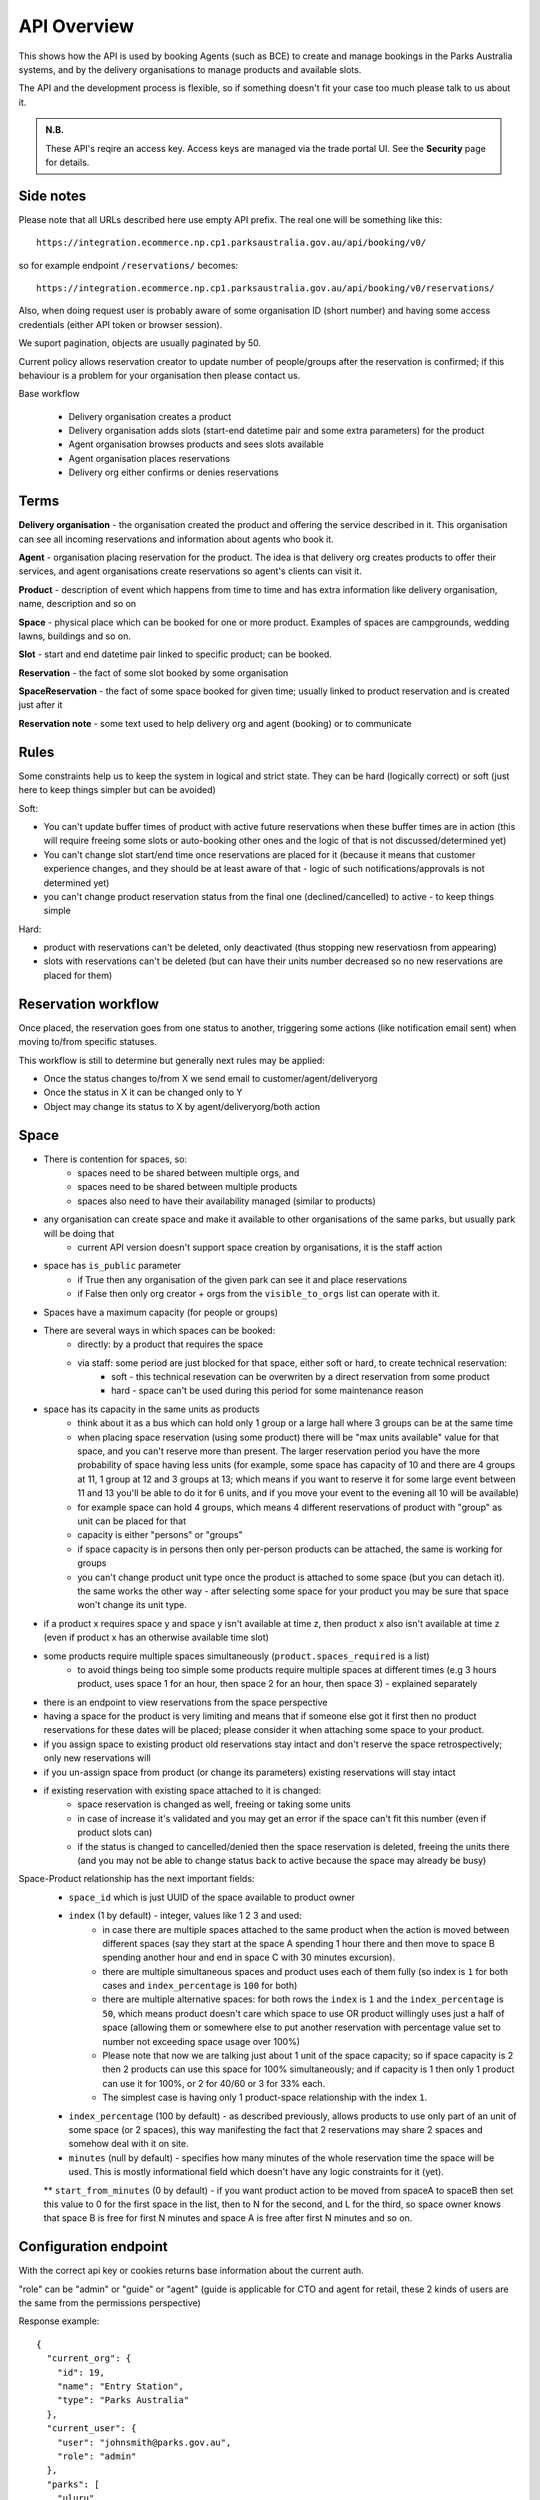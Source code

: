 API Overview
============

This shows how the API is used
by booking Agents (such as BCE)
to create and manage bookings
in the Parks Australia systems,
and by the delivery organisations
to manage products and available slots.

The API and the development process is flexible, so if something doesn't fit your case
too much please talk to us about it.

.. uml:: api_overview.uml

.. admonition:: N.B.

   These API's reqire an access key.
   Access keys are managed via the trade portal UI.
   See the **Security** page for details.


Side notes
----------

Please note that all URLs described here use empty API prefix. The real one will be something like this::

  https://integration.ecommerce.np.cp1.parksaustralia.gov.au/api/booking/v0/

so for example endpoint ``/reservations/`` becomes::

  https://integration.ecommerce.np.cp1.parksaustralia.gov.au/api/booking/v0/reservations/

Also, when doing request user is probably aware of some organisation ID (short number) and having some access credentials (either API token or browser session).

We suport pagination, objects are usually paginated by 50.

Current policy allows reservation creator to update number of people/groups after
the reservation is confirmed; if this behaviour is a problem for your organisation
then please contact us.

Base workflow

  * Delivery organisation creates a product
  * Delivery organisation adds slots (start-end datetime pair and some extra parameters) for the product
  * Agent organisation browses products and sees slots available
  * Agent organisation places reservations
  * Delivery org either confirms or denies reservations

Terms
-----

**Delivery organisation** - the organisation created the product and offering the service
described in it. This organisation can see all incoming reservations and information
about agents who book it.

**Agent** - organisation placing reservation for the product. The idea is that delivery org
creates products to offer their services, and agent organisations create reservations so
agent's clients can visit it.

**Product** - description of event which happens from time to time and has extra
information like delivery organisation, name, description and so on

**Space** - physical place which can be booked for one or more product. Examples of spaces
are campgrounds, wedding lawns, buildings and so on.

**Slot** - start and end datetime pair linked to specific product; can be booked.

**Reservation** - the fact of some slot booked by some organisation

**SpaceReservation** - the fact of some space booked for given time; usually linked to
product reservation and is created just after it

**Reservation note** - some text used to help delivery org and agent (booking) or to communicate


Rules
-----

Some constraints help us to keep the system in logical and strict state.
They can be hard (logically correct) or soft (just here to keep things simpler but can be avoided)

Soft:

* You can't update buffer times of product with active future reservations when these buffer times are in action (this will require freeing some slots or auto-booking other ones and the logic of that is not discussed/determined yet)
* You can't change slot start/end time once reservations are placed for it (because it means that customer experience changes, and they should be at least aware of that - logic of such notifications/approvals is not determined yet)
* you can't change product reservation status from the final one (declined/cancelled) to active - to keep things simple

Hard:

* product with reservations can't be deleted, only deactivated (thus stopping new reservatiosn from appearing)
* slots with reservations can't be deleted (but can have their units number decreased so no new reservations are placed for them)


Reservation workflow
--------------------

Once placed, the reservation goes from one status to another, triggering some actions
(like notification email sent) when moving to/from specific statuses.

This workflow is still to determine but generally next rules may be applied:

* Once the status changes to/from X we send email to customer/agent/deliveryorg
* Once the status in X it can be changed only to Y
* Object may change its status to X by agent/deliveryorg/both action

Space
-----

* There is contention for spaces, so:
    * spaces need to be shared between multiple orgs, and
    * spaces need to be shared between multiple products
    * spaces also need to have their availability managed (similar to products)
* any organisation can create space and make it available to other organisations of the same parks, but usually park will be doing that
    * current API version doesn't support space creation by organisations, it is the staff action
* space has ``is_public`` parameter
    * if True then any organisation of the given park can see it and place reservations
    * if False then only org creator + orgs from the ``visible_to_orgs`` list can operate with it.
* Spaces have a maximum capacity (for people or groups)
* There are several ways in which spaces can be booked:
    * directly: by a product that requires the space
    * via staff: some period are just blocked for that space, either soft or hard, to create technical reservation:
        * soft - this technical resevation can be overwriten by a direct reservation from some product
        * hard - space can't be used during this period for some maintenance reason
* space has its capacity in the same units as products
    * think about it as a bus which can hold only 1 group or a large hall where 3 groups can be at the same time
    * when placing space reservation (using some product) there will be "max units available" value for that space, and you can't reserve more than present. The larger reservation period you have the more probability of space having less units (for example, some space has capacity of 10 and there are 4 groups at 11, 1 group at 12 and 3 groups at 13; which means if you want to reserve it for some large event between 11 and 13 you'll be able to do it for 6 units, and if you move your event to the evening all 10 will be available)
    * for example space can hold 4 groups, which means 4 different reservations of product with "group" as unit can be placed for that
    * capacity is either "persons" or "groups"
    * if space capacity is in persons then only per-person products can be attached, the same is working for groups
    * you can't change product unit type once the product is attached to some space (but you can detach it). the same works the other way - after selecting some space for your product you may be sure that space won't change its unit type.
* if a product x requires space y and space y isn't available at time z, then product x also isn't available at time z (even if product  x has an otherwise available time slot)
* some products require multiple spaces simultaneously (``product.spaces_required`` is a list)
    * to avoid things being too simple some products require multiple spaces at different times (e.g 3 hours product, uses space 1 for an hour, then space 2 for an hour, then space 3) - explained separately
* there is an endpoint to view reservations from the space perspective
* having a space for the product is very limiting and means that if someone else got it first then no product reservations for these dates will be placed; please consider it when attaching some space to your product.
* if you assign space to existing product old reservations stay intact and don't reserve the space retrospectively; only new reservations will
* if you un-assign space from product (or change its parameters) existing reservations will stay intact
* if existing reservation with existing space attached to it is changed:
    * space reservation is changed as well, freeing or taking some units
    * in case of increase it's validated and you may get an error if the space can't fit this number (even if product slots can)
    * if the status is changed to cancelled/denied then the space reservation is deleted, freeing the units there (and you may not be able to change status back to active because the space may already be busy)

Space-Product relationship has the next important fields:
    * ``space_id`` which is just UUID of the space available to product owner
    * ``index`` (1 by default) - integer, values like 1 2 3 and used:
        * in case there are multiple spaces attached to the same product when the action is moved between different spaces (say they start at the space A spending 1 hour there and then move to space B spending another hour and end in space C with 30 minutes excursion).
        * there are multiple simultaneous spaces and product uses each of them fully (so index is ``1`` for both cases and ``index_percentage`` is ``100`` for both)
        * there are multiple alternative spaces: for both rows the ``index`` is ``1`` and the ``index_percentage`` is ``50``, which means product doesn't care which space to use OR product willingly uses just a half of space (allowing them or somewhere else to put another reservation with percentage value set to number not exceeding space usage over 100%)
        * Please note that now we are talking just about 1 unit of the space capacity; so if space capacity is 2 then 2 products can use this space for 100% simultaneously; and if capacity is 1 then only 1 product can use it for 100%, or 2 for 40/60 or 3 for 33% each.
        * The simplest case is having only 1 product-space relationship with the index ``1``.
    * ``index_percentage`` (100 by default) - as described previously, allows products to use only part of an unit of some space (or 2 spaces), this way manifesting the fact that 2 reservations may share 2 spaces and somehow deal with it on site.
    * ``minutes`` (null by default) - specifies how many minutes of the whole reservation time the space will be used. This is mostly informational field which doesn't have any logic constraints for it (yet).

    ** ``start_from_minutes`` (0 by default) - if you want product action to be moved from spaceA to spaceB then set this value to 0 for the first space in the list, then to N for the second, and L for the third, so space owner knows that space B is free for first N minutes and space A is free after first N minutes and so on.


Configuration endpoint
----------------------

With the correct api key or cookies returns base information about the current auth.

.. http:get:: /conf/

"role" can be "admin" or "guide" or "agent" (guide is applicable for CTO and agent for retail, these 2 kinds of users are the same from the permissions perspective)

Response example::

    {
      "current_org": {
        "id": 19,
        "name": "Entry Station",
        "type": "Parks Australia"
      },
      "current_user": {
        "user": "johnsmith@parks.gov.au",
        "role": "admin"
      },
      "parks": [
        "uluru"
      ]
    }
